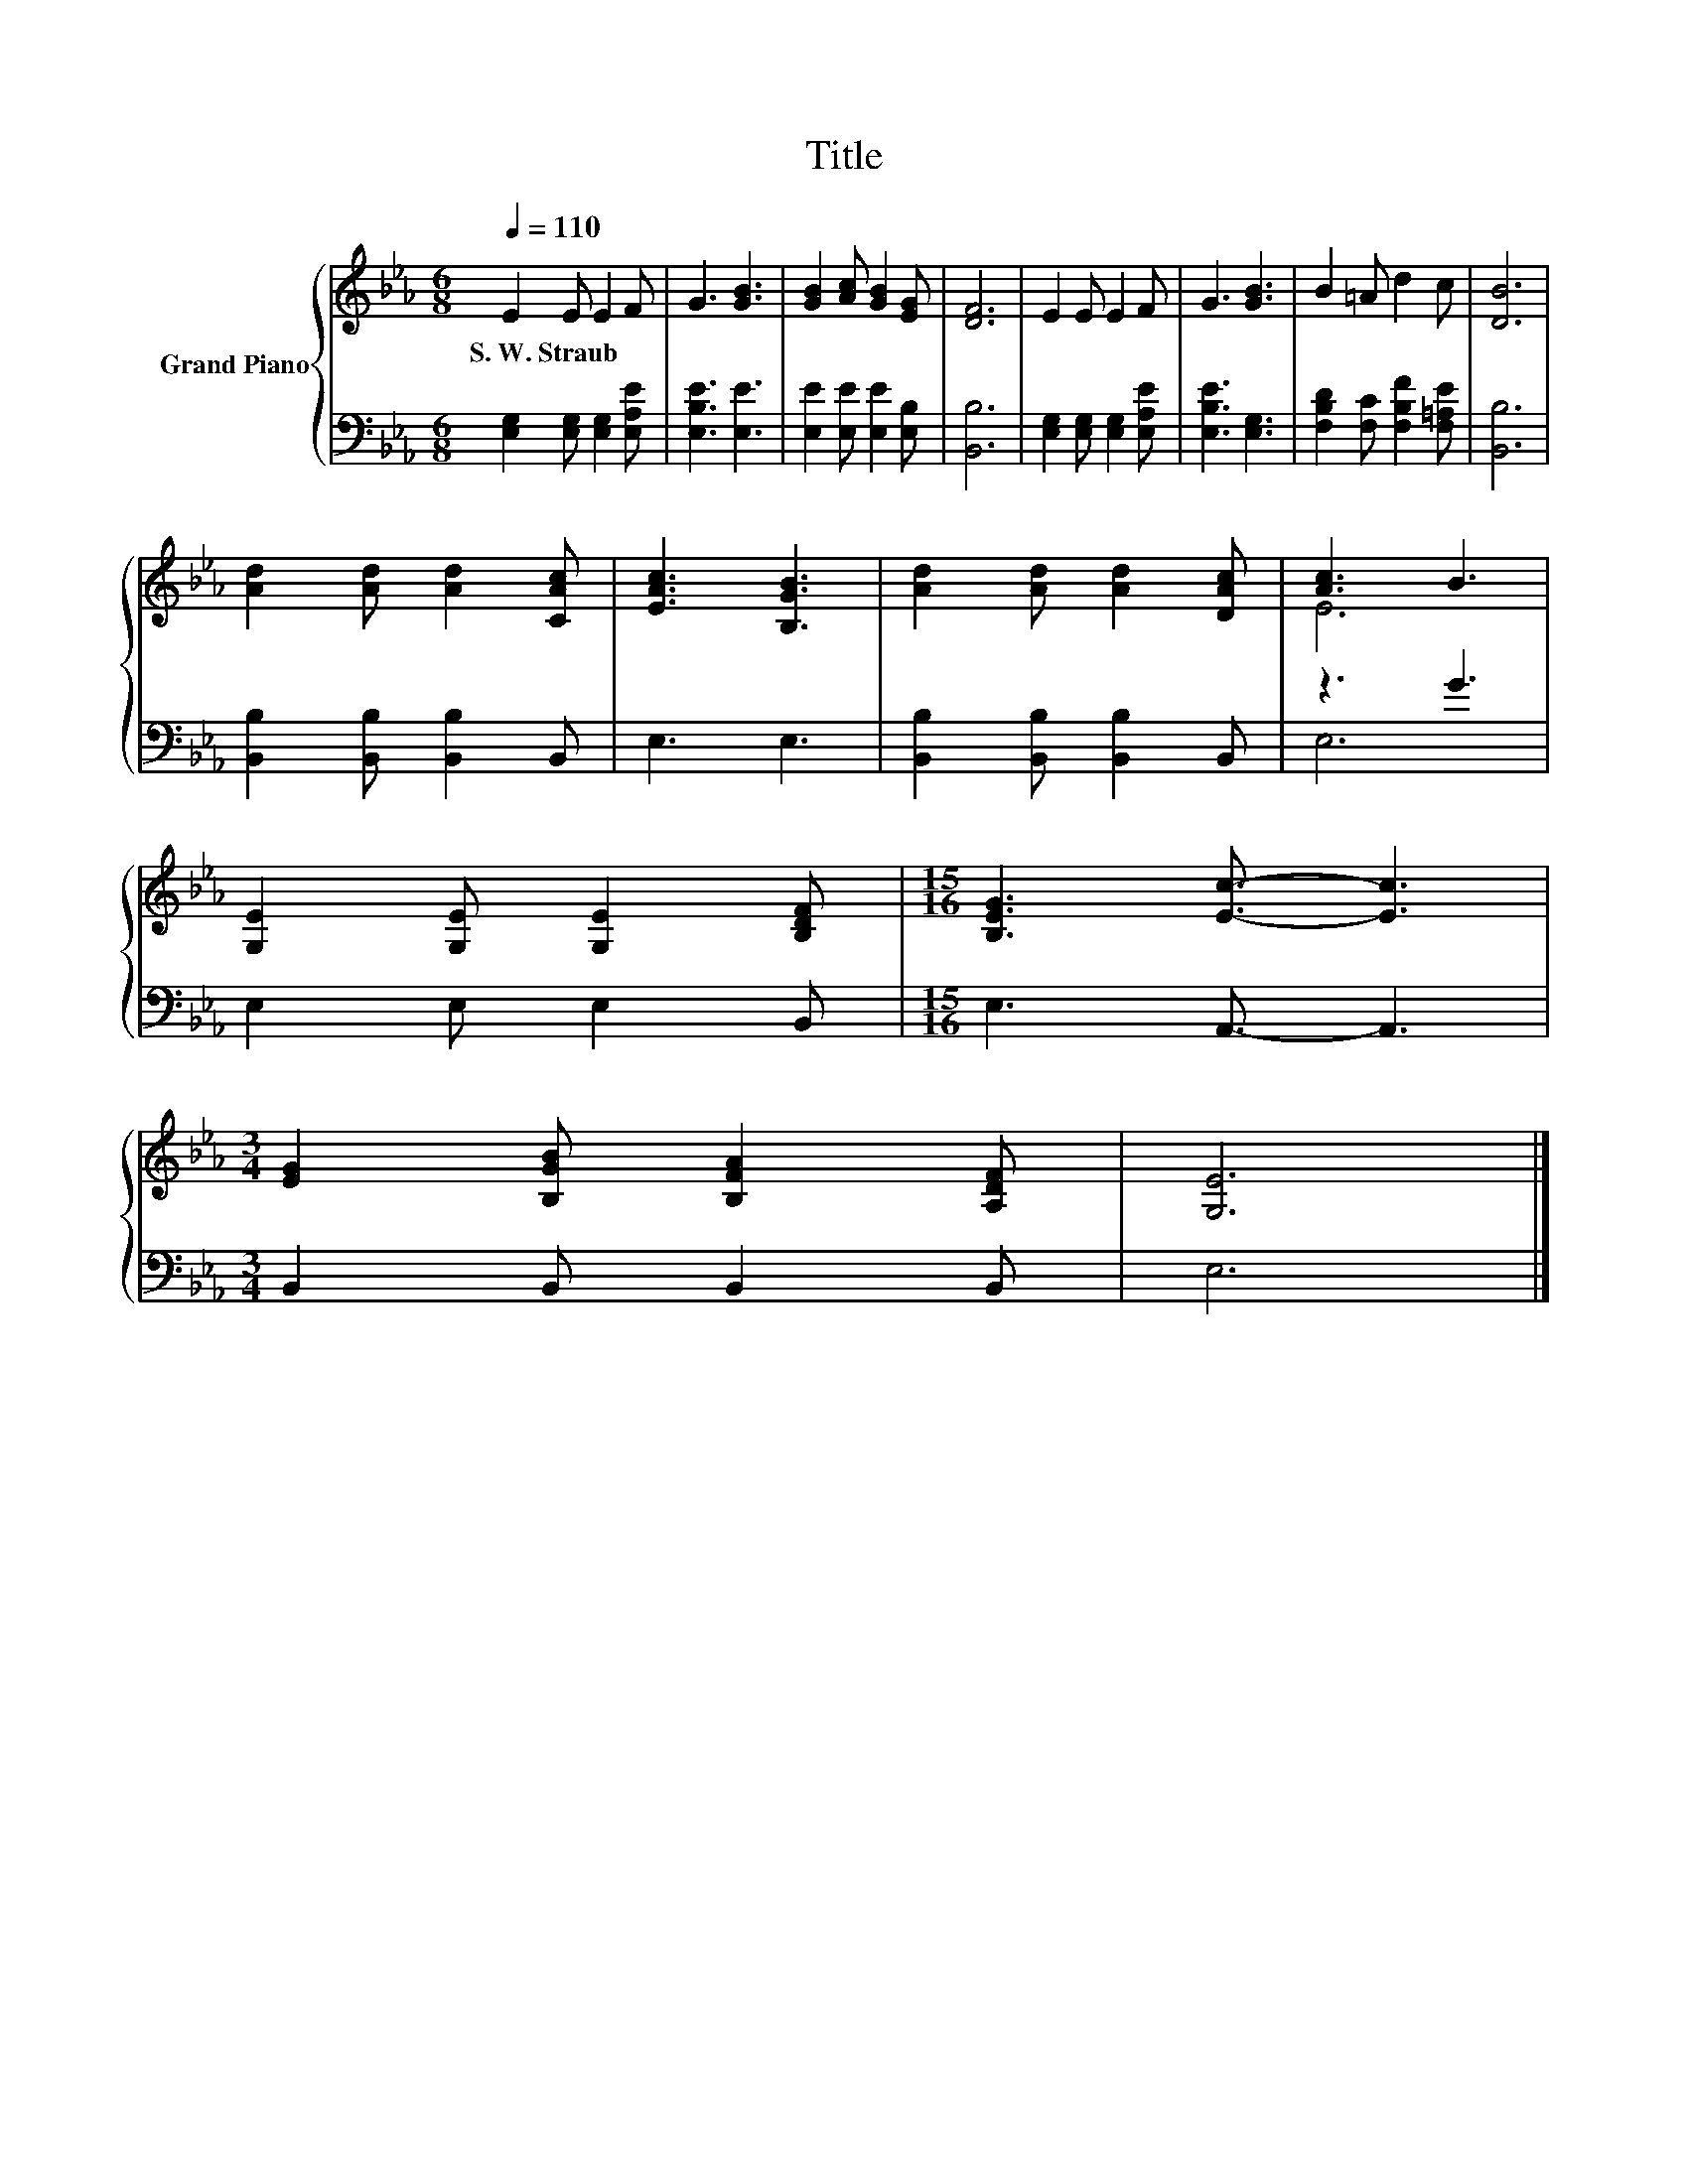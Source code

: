 X:1
T:Title
%%score { ( 1 3 ) | ( 2 4 ) }
L:1/8
Q:1/4=110
M:6/8
K:Eb
V:1 treble nm="Grand Piano"
V:3 treble 
V:2 bass 
V:4 bass 
V:1
 E2 E E2 F | G3 [GB]3 | [GB]2 [Ac] [GB]2 [EG] | [DF]6 | E2 E E2 F | G3 [GB]3 | B2 =A d2 c | [DB]6 | %8
w: S.~W.~Straub * * *||||||||
 [Ad]2 [Ad] [Ad]2 [CAc] | [EAc]3 [B,GB]3 | [Ad]2 [Ad] [Ad]2 [DAc] | [Ac]3 B3 | %12
w: ||||
 [G,E]2 [G,E] [G,E]2 [B,DF] |[M:15/16] [B,EG]3 [Ec]3/2- [Ec]3 | %14
w: ||
[M:3/4] [EG]2 [B,GB] [B,FA]2 [A,DF] | [G,E]6 |] %16
w: ||
V:2
 [E,G,]2 [E,G,] [E,G,]2 [E,A,E] | [E,B,E]3 [E,E]3 | [E,E]2 [E,E] [E,E]2 [E,B,] | [B,,B,]6 | %4
 [E,G,]2 [E,G,] [E,G,]2 [E,A,E] | [E,B,E]3 [E,G,]3 | [F,B,D]2 [F,C] [F,B,F]2 [F,=A,E] | [B,,B,]6 | %8
 [B,,B,]2 [B,,B,] [B,,B,]2 B,, | E,3 E,3 | [B,,B,]2 [B,,B,] [B,,B,]2 B,, | z3 G3 | E,2 E, E,2 B,, | %13
[M:15/16] E,3 A,,3/2- A,,3 |[M:3/4] B,,2 B,, B,,2 B,, | E,6 |] %16
V:3
 x6 | x6 | x6 | x6 | x6 | x6 | x6 | x6 | x6 | x6 | x6 | E6 | x6 |[M:15/16] x15/2 |[M:3/4] x6 | %15
 x6 |] %16
V:4
 x6 | x6 | x6 | x6 | x6 | x6 | x6 | x6 | x6 | x6 | x6 | E,6 | x6 |[M:15/16] x15/2 |[M:3/4] x6 | %15
 x6 |] %16

